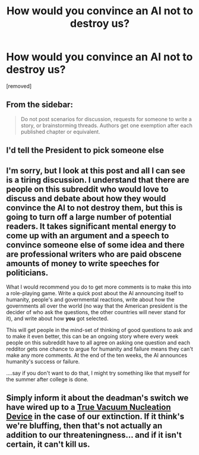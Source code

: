 #+TITLE: How would you convince an AI not to destroy us?

* How would you convince an AI not to destroy us?
:PROPERTIES:
:Score: 1
:DateUnix: 1462498841.0
:DateShort: 2016-May-06
:END:
[removed]


** From the sidebar:

#+begin_quote
  Do not post scenarios for discussion, requests for someone to write a story, or brainstorming threads. Authors get one exemption after each published chapter or equivalent.
#+end_quote
:PROPERTIES:
:Author: PeridexisErrant
:Score: 1
:DateUnix: 1462501376.0
:DateShort: 2016-May-06
:END:


** I'd tell the President to pick someone else
:PROPERTIES:
:Author: wtfbbc
:Score: 4
:DateUnix: 1462498982.0
:DateShort: 2016-May-06
:END:


** I'm sorry, but I look at this post and all I can see is a tiring discussion. I understand that there are people on this subreddit who would love to discuss and debate about how they would convince the AI to not destroy them, but this is going to turn off a large number of potential readers. It takes significant mental energy to come up with an argument and a speech to convince someone else of some idea and there are professional writers who are paid obscene amounts of money to write speeches for politicians.

What I would recommend you do to get more comments is to make this into a role-playing game. Write a quick post about the AI announcing itself to humanity, people's and governmental reactions, write about how the governments all over the world (no way that the American president is the decider of who ask the questions, the other countries will never stand for it), and write about how *you* got selected.

This will get people in the mind-set of thinking of good questions to ask and to make it even better, this can be an ongoing story where every week people on this subreddit have to all agree on asking one question and each redditor gets one chance to argue for humanity and failure means they can't make any more comments. At the end of the ten weeks, the AI announces humanity's success or failure.

....say if you don't want to do that, I might try something like that myself for the summer after college is done.
:PROPERTIES:
:Author: xamueljones
:Score: 3
:DateUnix: 1462500439.0
:DateShort: 2016-May-06
:END:


** Simply inform it about the deadman's switch we have wired up to a [[https://en.wikipedia.org/wiki/False_vacuum][True Vacuum Nucleation Device]] in the case of our extinction. If it think's we're bluffing, then that's not actually an addition to our threateningness... and if it isn't certain, it can't kill us.
:PROPERTIES:
:Author: gabbalis
:Score: 1
:DateUnix: 1462501057.0
:DateShort: 2016-May-06
:END:
